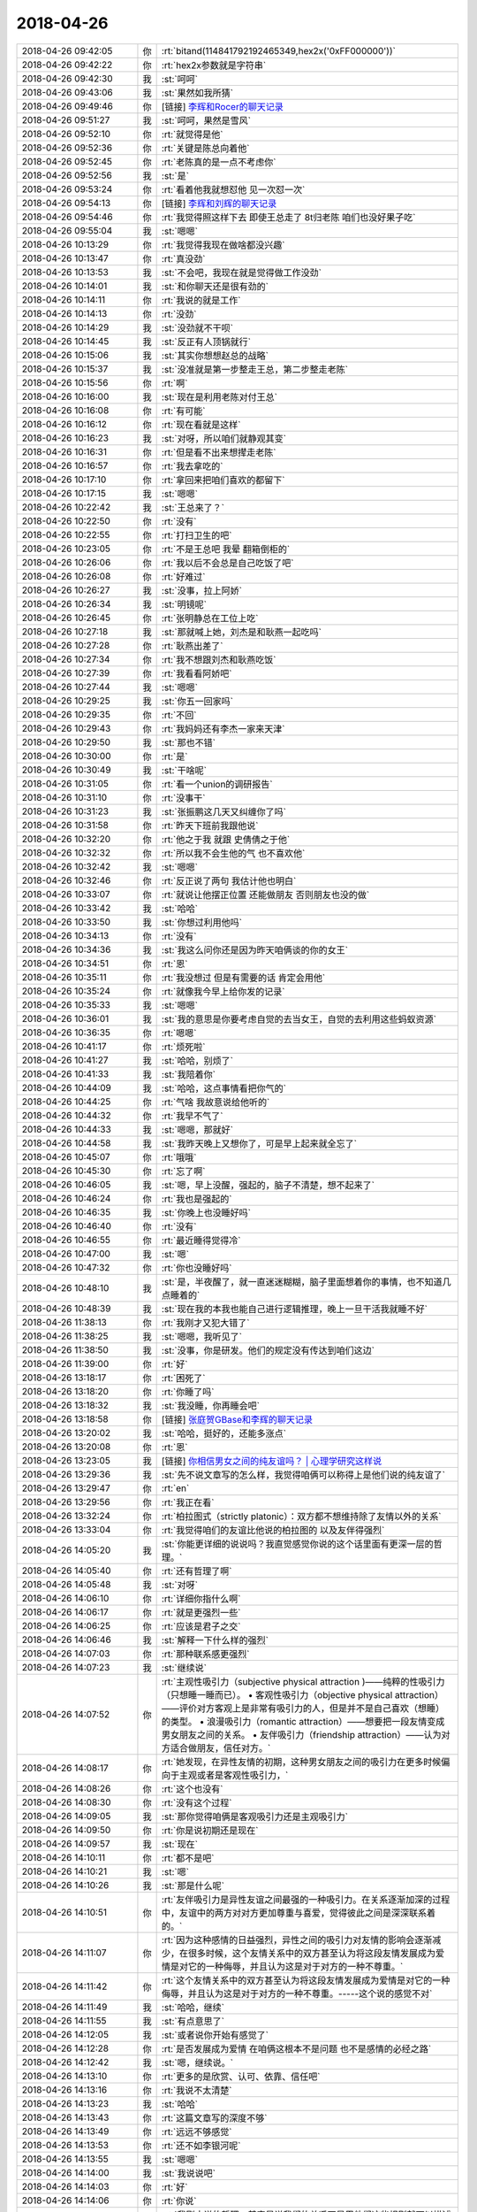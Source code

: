 2018-04-26
-------------

.. list-table::
   :widths: 25, 1, 60

   * - 2018-04-26 09:42:05
     - 你
     - :rt:`bitand(114841792192465349,hex2x('0xFF000000'))`
   * - 2018-04-26 09:42:22
     - 你
     - :rt:`hex2x参数就是字符串`
   * - 2018-04-26 09:42:30
     - 我
     - :st:`呵呵`
   * - 2018-04-26 09:43:06
     - 我
     - :st:`果然如我所猜`
   * - 2018-04-26 09:49:46
     - 你
     - [链接] `李辉和Rocer的聊天记录 <https://support.weixin.qq.com/cgi-bin/mmsupport-bin/readtemplate?t=page/favorite_record__w_unsupport>`_
   * - 2018-04-26 09:51:27
     - 我
     - :st:`呵呵，果然是雪风`
   * - 2018-04-26 09:52:10
     - 你
     - :rt:`就觉得是他`
   * - 2018-04-26 09:52:36
     - 你
     - :rt:`关键是陈总向着他`
   * - 2018-04-26 09:52:45
     - 你
     - :rt:`老陈真的是一点不考虑你`
   * - 2018-04-26 09:52:56
     - 我
     - :st:`是`
   * - 2018-04-26 09:53:24
     - 你
     - :rt:`看着他我就想怼他 见一次怼一次`
   * - 2018-04-26 09:54:13
     - 你
     - [链接] `李辉和刘辉的聊天记录 <https://support.weixin.qq.com/cgi-bin/mmsupport-bin/readtemplate?t=page/favorite_record__w_unsupport>`_
   * - 2018-04-26 09:54:46
     - 你
     - :rt:`我觉得照这样下去 即使王总走了 8t归老陈 咱们也没好果子吃`
   * - 2018-04-26 09:55:04
     - 我
     - :st:`嗯嗯`
   * - 2018-04-26 10:13:29
     - 你
     - :rt:`我觉得我现在做啥都没兴趣`
   * - 2018-04-26 10:13:47
     - 你
     - :rt:`真没劲`
   * - 2018-04-26 10:13:53
     - 我
     - :st:`不会吧，我现在就是觉得做工作没劲`
   * - 2018-04-26 10:14:01
     - 我
     - :st:`和你聊天还是很有劲的`
   * - 2018-04-26 10:14:11
     - 你
     - :rt:`我说的就是工作`
   * - 2018-04-26 10:14:13
     - 你
     - :rt:`没劲`
   * - 2018-04-26 10:14:29
     - 我
     - :st:`没劲就不干呗`
   * - 2018-04-26 10:14:45
     - 我
     - :st:`反正有人顶锅就行`
   * - 2018-04-26 10:15:06
     - 我
     - :st:`其实你想想赵总的战略`
   * - 2018-04-26 10:15:37
     - 我
     - :st:`没准就是第一步整走王总，第二步整走老陈`
   * - 2018-04-26 10:15:56
     - 你
     - :rt:`啊`
   * - 2018-04-26 10:16:00
     - 我
     - :st:`现在是利用老陈对付王总`
   * - 2018-04-26 10:16:08
     - 你
     - :rt:`有可能`
   * - 2018-04-26 10:16:12
     - 你
     - :rt:`现在看就是这样`
   * - 2018-04-26 10:16:23
     - 我
     - :st:`对呀，所以咱们就静观其变`
   * - 2018-04-26 10:16:31
     - 你
     - :rt:`但是看不出来想撵走老陈`
   * - 2018-04-26 10:16:57
     - 你
     - :rt:`我去拿吃的`
   * - 2018-04-26 10:17:10
     - 你
     - :rt:`拿回来把咱们喜欢的都留下`
   * - 2018-04-26 10:17:15
     - 我
     - :st:`嗯嗯`
   * - 2018-04-26 10:22:42
     - 我
     - :st:`王总来了？`
   * - 2018-04-26 10:22:50
     - 你
     - :rt:`没有`
   * - 2018-04-26 10:22:55
     - 你
     - :rt:`打扫卫生的吧`
   * - 2018-04-26 10:23:05
     - 你
     - :rt:`不是王总吧 我晕 翻箱倒柜的`
   * - 2018-04-26 10:26:06
     - 你
     - :rt:`我以后不会总是自己吃饭了吧`
   * - 2018-04-26 10:26:08
     - 你
     - :rt:`好难过`
   * - 2018-04-26 10:26:27
     - 我
     - :st:`没事，拉上阿娇`
   * - 2018-04-26 10:26:34
     - 我
     - :st:`明镜呢`
   * - 2018-04-26 10:26:45
     - 你
     - :rt:`张明静总在工位上吃`
   * - 2018-04-26 10:27:18
     - 我
     - :st:`那就喊上她，刘杰是和耿燕一起吃吗`
   * - 2018-04-26 10:27:28
     - 你
     - :rt:`耿燕出差了`
   * - 2018-04-26 10:27:34
     - 你
     - :rt:`我不想跟刘杰和耿燕吃饭`
   * - 2018-04-26 10:27:39
     - 你
     - :rt:`我看看阿娇吧`
   * - 2018-04-26 10:27:44
     - 我
     - :st:`嗯嗯`
   * - 2018-04-26 10:29:25
     - 我
     - :st:`你五一回家吗`
   * - 2018-04-26 10:29:35
     - 你
     - :rt:`不回`
   * - 2018-04-26 10:29:43
     - 你
     - :rt:`我妈妈还有李杰一家来天津`
   * - 2018-04-26 10:29:50
     - 我
     - :st:`那也不错`
   * - 2018-04-26 10:30:00
     - 你
     - :rt:`是`
   * - 2018-04-26 10:30:49
     - 我
     - :st:`干啥呢`
   * - 2018-04-26 10:31:05
     - 你
     - :rt:`看一个union的调研报告`
   * - 2018-04-26 10:31:10
     - 你
     - :rt:`没事干`
   * - 2018-04-26 10:31:23
     - 我
     - :st:`张振鹏这几天又纠缠你了吗`
   * - 2018-04-26 10:31:58
     - 你
     - :rt:`昨天下班前我跟他说`
   * - 2018-04-26 10:32:20
     - 你
     - :rt:`他之于我 就跟 史倩倩之于他`
   * - 2018-04-26 10:32:32
     - 你
     - :rt:`所以我不会生他的气 也不喜欢他`
   * - 2018-04-26 10:32:42
     - 我
     - :st:`嗯嗯`
   * - 2018-04-26 10:32:46
     - 你
     - :rt:`反正说了两句 我估计他也明白`
   * - 2018-04-26 10:33:07
     - 你
     - :rt:`就说让他摆正位置 还能做朋友 否则朋友也没的做`
   * - 2018-04-26 10:33:42
     - 我
     - :st:`哈哈`
   * - 2018-04-26 10:33:50
     - 我
     - :st:`你想过利用他吗`
   * - 2018-04-26 10:34:13
     - 你
     - :rt:`没有`
   * - 2018-04-26 10:34:36
     - 我
     - :st:`我这么问你还是因为昨天咱俩谈的你的女王`
   * - 2018-04-26 10:34:51
     - 你
     - :rt:`恩`
   * - 2018-04-26 10:35:11
     - 你
     - :rt:`我没想过 但是有需要的话 肯定会用他`
   * - 2018-04-26 10:35:24
     - 你
     - :rt:`就像我今早上给你发的记录`
   * - 2018-04-26 10:35:33
     - 我
     - :st:`嗯嗯`
   * - 2018-04-26 10:36:01
     - 我
     - :st:`我的意思是你要考虑自觉的去当女王，自觉的去利用这些蚂蚁资源`
   * - 2018-04-26 10:36:35
     - 你
     - :rt:`嗯嗯`
   * - 2018-04-26 10:41:17
     - 你
     - :rt:`烦死啦`
   * - 2018-04-26 10:41:27
     - 我
     - :st:`哈哈，别烦了`
   * - 2018-04-26 10:41:33
     - 我
     - :st:`我陪着你`
   * - 2018-04-26 10:44:09
     - 我
     - :st:`哈哈，这点事情看把你气的`
   * - 2018-04-26 10:44:25
     - 你
     - :rt:`气啥 我故意说给他听的`
   * - 2018-04-26 10:44:32
     - 你
     - :rt:`我早不气了`
   * - 2018-04-26 10:44:33
     - 我
     - :st:`嗯嗯，那就好`
   * - 2018-04-26 10:44:58
     - 我
     - :st:`我昨天晚上又想你了，可是早上起来就全忘了`
   * - 2018-04-26 10:45:07
     - 你
     - :rt:`哦哦`
   * - 2018-04-26 10:45:30
     - 你
     - :rt:`忘了啊`
   * - 2018-04-26 10:46:05
     - 我
     - :st:`嗯，早上没醒，强起的，脑子不清楚，想不起来了`
   * - 2018-04-26 10:46:24
     - 你
     - :rt:`我也是强起的`
   * - 2018-04-26 10:46:35
     - 我
     - :st:`你晚上也没睡好吗`
   * - 2018-04-26 10:46:40
     - 你
     - :rt:`没有`
   * - 2018-04-26 10:46:55
     - 你
     - :rt:`最近睡得觉得冷`
   * - 2018-04-26 10:47:00
     - 我
     - :st:`嗯`
   * - 2018-04-26 10:47:32
     - 你
     - :rt:`你也没睡好吗`
   * - 2018-04-26 10:48:10
     - 我
     - :st:`是，半夜醒了，就一直迷迷糊糊，脑子里面想着你的事情，也不知道几点睡着的`
   * - 2018-04-26 10:48:39
     - 我
     - :st:`现在我的本我也能自己进行逻辑推理，晚上一旦干活我就睡不好`
   * - 2018-04-26 11:38:13
     - 你
     - :rt:`我刚才又犯大错了`
   * - 2018-04-26 11:38:25
     - 我
     - :st:`嗯嗯，我听见了`
   * - 2018-04-26 11:38:50
     - 我
     - :st:`没事，你是研发。他们的规定没有传达到咱们这边`
   * - 2018-04-26 11:39:00
     - 你
     - :rt:`好`
   * - 2018-04-26 13:18:17
     - 你
     - :rt:`困死了`
   * - 2018-04-26 13:18:20
     - 你
     - :rt:`你睡了吗`
   * - 2018-04-26 13:18:32
     - 我
     - :st:`我没睡，你再睡会吧`
   * - 2018-04-26 13:18:58
     - 你
     - [链接] `张庭贺GBase和李辉的聊天记录 <https://support.weixin.qq.com/cgi-bin/mmsupport-bin/readtemplate?t=page/favorite_record__w_unsupport>`_
   * - 2018-04-26 13:20:02
     - 我
     - :st:`哈哈，挺好的，还能多涨点`
   * - 2018-04-26 13:20:08
     - 你
     - :rt:`恩`
   * - 2018-04-26 13:23:05
     - 我
     - [链接] `你相信男女之间的纯友谊吗？ | 心理学研究这样说 <https://zhuanlan.zhihu.com/p/33932181?utm_source=wechat_session&utm_medium=social#showWechatShareTip>`_
   * - 2018-04-26 13:29:36
     - 我
     - :st:`先不说文章写的怎么样，我觉得咱俩可以称得上是他们说的纯友谊了`
   * - 2018-04-26 13:29:47
     - 你
     - :rt:`en`
   * - 2018-04-26 13:29:56
     - 你
     - :rt:`我正在看`
   * - 2018-04-26 13:32:24
     - 你
     - :rt:`柏拉图式（strictly platonic）：双方都不想维持除了友情以外的关系`
   * - 2018-04-26 13:33:04
     - 你
     - :rt:`我觉得咱们的友谊比他说的柏拉图的 以及友伴得强烈`
   * - 2018-04-26 14:05:20
     - 我
     - :st:`你能更详细的说说吗？我直觉感觉你说的这个话里面有更深一层的哲理。`
   * - 2018-04-26 14:05:40
     - 你
     - :rt:`还有哲理了啊`
   * - 2018-04-26 14:05:48
     - 我
     - :st:`对呀`
   * - 2018-04-26 14:06:10
     - 你
     - :rt:`详细你指什么啊`
   * - 2018-04-26 14:06:17
     - 你
     - :rt:`就是更强烈一些`
   * - 2018-04-26 14:06:25
     - 你
     - :rt:`应该是君子之交`
   * - 2018-04-26 14:06:46
     - 我
     - :st:`解释一下什么样的强烈`
   * - 2018-04-26 14:07:03
     - 你
     - :rt:`那种联系感更强烈`
   * - 2018-04-26 14:07:23
     - 我
     - :st:`继续说`
   * - 2018-04-26 14:07:52
     - 你
     - :rt:`主观性吸引力（subjective physical attraction )——纯粹的性吸引力（只想睡一睡而已）。
       • 客观性吸引力（objective physical attraction）——评价对方客观上是非常有吸引力的人，但是并不是自己喜欢（想睡）的类型。
       • 浪漫吸引力（romantic attraction）——想要把一段友情变成男女朋友之间的关系。
       • 友伴吸引力（friendship attraction）——认为对方适合做朋友，信任对方。`
   * - 2018-04-26 14:08:17
     - 你
     - :rt:`她发现，在异性友情的初期，这种男女朋友之间的吸引力在更多时候偏向于主观或者是客观性吸引力，`
   * - 2018-04-26 14:08:26
     - 你
     - :rt:`这个也没有`
   * - 2018-04-26 14:08:30
     - 你
     - :rt:`没有这个过程`
   * - 2018-04-26 14:09:05
     - 我
     - :st:`那你觉得咱俩是客观吸引力还是主观吸引力`
   * - 2018-04-26 14:09:50
     - 你
     - :rt:`你是说初期还是现在`
   * - 2018-04-26 14:09:57
     - 我
     - :st:`现在`
   * - 2018-04-26 14:10:11
     - 你
     - :rt:`都不是吧`
   * - 2018-04-26 14:10:21
     - 我
     - :st:`嗯`
   * - 2018-04-26 14:10:26
     - 我
     - :st:`那是什么呢`
   * - 2018-04-26 14:10:51
     - 你
     - :rt:`友伴吸引力是异性友谊之间最强的一种吸引力。在关系逐渐加深的过程中，友谊中的两方对对方更加尊重与喜爱，觉得彼此之间是深深联系着的。`
   * - 2018-04-26 14:11:07
     - 你
     - :rt:`因为这种感情的日益强烈，异性之间的吸引力对友情的影响会逐渐减少，在很多时候，这个友情关系中的双方甚至认为将这段友情发展成为爱情是对它的一种侮辱，并且认为这是对于对方的一种不尊重。`
   * - 2018-04-26 14:11:42
     - 你
     - :rt:`这个友情关系中的双方甚至认为将这段友情发展成为爱情是对它的一种侮辱，并且认为这是对于对方的一种不尊重。-----这个说的感觉不对`
   * - 2018-04-26 14:11:49
     - 我
     - :st:`哈哈，继续`
   * - 2018-04-26 14:11:55
     - 我
     - :st:`有点意思了`
   * - 2018-04-26 14:12:05
     - 我
     - :st:`或者说你开始有感觉了`
   * - 2018-04-26 14:12:28
     - 你
     - :rt:`是否发展成为爱情 在咱俩这根本不是问题 也不是感情的必经之路`
   * - 2018-04-26 14:12:42
     - 我
     - :st:`嗯，继续说。`
   * - 2018-04-26 14:13:10
     - 你
     - :rt:`更多的是欣赏、认可、依靠、信任吧`
   * - 2018-04-26 14:13:16
     - 你
     - :rt:`我说不太清楚`
   * - 2018-04-26 14:13:23
     - 我
     - :st:`哈哈`
   * - 2018-04-26 14:13:43
     - 你
     - :rt:`这篇文章写的深度不够`
   * - 2018-04-26 14:13:49
     - 你
     - :rt:`远远不够感觉`
   * - 2018-04-26 14:13:53
     - 你
     - :rt:`还不如李银河呢`
   * - 2018-04-26 14:13:55
     - 我
     - :st:`嗯嗯`
   * - 2018-04-26 14:14:00
     - 我
     - :st:`我说说吧`
   * - 2018-04-26 14:14:03
     - 你
     - :rt:`好`
   * - 2018-04-26 14:14:06
     - 你
     - :rt:`你说`
   * - 2018-04-26 14:14:50
     - 我
     - :st:`我刚才说的哲理，其实是说我们的关系不是用他们这些规则就可以描述的`
   * - 2018-04-26 14:15:16
     - 我
     - :st:`我们如果非要用他们的规则套咱们的关系，那么我们就活在他们定义的世界里面了`
   * - 2018-04-26 14:15:26
     - 你
     - :rt:`en`
   * - 2018-04-26 14:15:32
     - 我
     - :st:`然后就会受到他们规则的影响`
   * - 2018-04-26 14:15:39
     - 你
     - :rt:`恩`
   * - 2018-04-26 14:15:49
     - 我
     - :st:`你本身已经觉察到了这一点`
   * - 2018-04-26 14:16:11
     - 我
     - :st:`所以你才说出蕴含哲理的话`
   * - 2018-04-26 14:16:37
     - 我
     - :st:`但是你在实证的过程中，你被他们的规则所约束了`
   * - 2018-04-26 14:16:56
     - 我
     - :st:`还是局限于他们所定义的场景下`
   * - 2018-04-26 14:17:05
     - 你
     - :rt:`恩`
   * - 2018-04-26 14:17:18
     - 我
     - :st:`用他们所举的各个证据来组织你的证据链`
   * - 2018-04-26 14:17:27
     - 你
     - :rt:`恩`
   * - 2018-04-26 14:18:13
     - 我
     - :st:`所以简单说，咱俩的关系是这个世界上独一无二的，我们不需要别人来定义`
   * - 2018-04-26 14:18:17
     - 我
     - :st:`我们自己定义我们的关系`
   * - 2018-04-26 14:18:19
     - 你
     - :rt:`是`
   * - 2018-04-26 14:18:21
     - 你
     - :rt:`是`
   * - 2018-04-26 14:18:23
     - 我
     - :st:`我们自己实现我们的关系`
   * - 2018-04-26 14:18:30
     - 你
     - :rt:`是`
   * - 2018-04-26 14:19:04
     - 我
     - :st:`保持一颗自由的心，不受约束，随性而发`
   * - 2018-04-26 14:19:17
     - 你
     - :rt:`恩`
   * - 2018-04-26 14:19:47
     - 我
     - :st:`只有这样，我们做到的才一定是最好的`
   * - 2018-04-26 14:19:56
     - 你
     - :rt:`是`
   * - 2018-04-26 14:20:06
     - 你
     - :rt:`说得对`
   * - 2018-04-26 14:20:20
     - 你
     - :rt:`才是最好的？`
   * - 2018-04-26 14:20:38
     - 我
     - :st:`在很多时候，这个友情关系中的双方甚至认为将这段友情发展成为爱情是对它的一种侮辱，并且认为这是对于对方的一种不尊重。
       这段话本身就是不自由的`
   * - 2018-04-26 14:20:55
     - 你
     - :rt:`是 是有前提的`
   * - 2018-04-26 14:21:13
     - 你
     - :rt:`写这篇文章的人 水平也不咋地`
   * - 2018-04-26 14:21:47
     - 我
     - :st:`如果一段关系中带着这种约束，那么这段关系本身也是被约束的，就绝对做不到自由的心，也就枉谈快乐了`
   * - 2018-04-26 14:22:17
     - 你
     - :rt:`是`
   * - 2018-04-26 14:22:22
     - 你
     - :rt:`没有快乐`
   * - 2018-04-26 14:42:38
     - 你
     - :rt:`想这个事 还不如跟你聊会天呢`
   * - 2018-04-26 14:43:03
     - 我
     - :st:`哈哈，就是呀`
   * - 2018-04-26 14:43:19
     - 你
     - :rt:`我想问问你昨天说的压缩`
   * - 2018-04-26 14:43:42
     - 你
     - :rt:`就是说要把原来几年完成的事 压缩`
   * - 2018-04-26 14:43:46
     - 你
     - :rt:`你有什么想法吗`
   * - 2018-04-26 14:45:00
     - 我
     - :st:`我想到的就是提高频率`
   * - 2018-04-26 14:45:31
     - 你
     - :rt:`提高聊天的频率吗`
   * - 2018-04-26 14:45:41
     - 我
     - :st:`所有事情`
   * - 2018-04-26 14:45:55
     - 我
     - :st:`比如政治`
   * - 2018-04-26 14:46:28
     - 我
     - :st:`最典型的就是提高你失败的频率😁`
   * - 2018-04-26 14:46:35
     - 你
     - :rt:`啊`
   * - 2018-04-26 14:46:47
     - 我
     - :st:`除非你不再靠着失败突破`
   * - 2018-04-26 14:47:05
     - 我
     - :st:`这么说吧`
   * - 2018-04-26 14:47:28
     - 我
     - :st:`这两年，咱俩之间形成了一种模式或者说是默契`
   * - 2018-04-26 14:47:38
     - 我
     - :st:`这种模式是具有一定周期性的`
   * - 2018-04-26 14:48:12
     - 我
     - :st:`基本上就是做一些事情，然后你突破，再做一些，你再突破等等类似的吧`
   * - 2018-04-26 14:48:48
     - 你
     - :rt:`你说的做一些事情 应该是经历一些失败吧`
   * - 2018-04-26 14:48:52
     - 你
     - :rt:`然反思`
   * - 2018-04-26 14:48:57
     - 你
     - :rt:`然后突破`
   * - 2018-04-26 14:48:58
     - 我
     - :st:`有，也有咱俩聊天`
   * - 2018-04-26 14:49:04
     - 你
     - :rt:`嗯嗯`
   * - 2018-04-26 14:49:08
     - 你
     - :rt:`不全是失败`
   * - 2018-04-26 14:49:13
     - 你
     - :rt:`但是总有个激发点`
   * - 2018-04-26 14:49:17
     - 我
     - :st:`我就是从这些里面提炼规律`
   * - 2018-04-26 14:49:39
     - 我
     - :st:`对，我就是把你这个激发点当成周期的标志性事件`
   * - 2018-04-26 14:49:53
     - 你
     - :rt:`恩`
   * - 2018-04-26 14:50:37
     - 我
     - :st:`提高频率就是想压缩这些激发点之间的时间`
   * - 2018-04-26 14:50:48
     - 你
     - :rt:`嗯嗯`
   * - 2018-04-26 14:51:00
     - 你
     - :rt:`交流一般很有效`
   * - 2018-04-26 14:51:09
     - 你
     - :rt:`大部分都是你跟我说`
   * - 2018-04-26 14:51:22
     - 我
     - :st:`是，对咱俩来说交流是最高效的`
   * - 2018-04-26 14:51:28
     - 我
     - :st:`特别是面对面交流`
   * - 2018-04-26 14:51:32
     - 你
     - :rt:`是`
   * - 2018-04-26 14:52:02
     - 我
     - :st:`咱们先试一段时间吧`
   * - 2018-04-26 14:52:26
     - 我
     - :st:`你也有意识的提高咱们交流的频率`
   * - 2018-04-26 14:52:43
     - 我
     - :st:`我回来再想想还有没有更快的方法😁`
   * - 2018-04-26 14:52:49
     - 你
     - :rt:`好`
   * - 2018-04-26 14:52:51
     - 你
     - :rt:`知道了`
   * - 2018-04-26 15:54:01
     - 你
     - :rt:`我没事干了`
   * - 2018-04-26 15:54:12
     - 我
     - :st:`歇会吧，还困吗`
   * - 2018-04-26 15:54:16
     - 你
     - :rt:`不困了`
   * - 2018-04-26 15:54:20
     - 你
     - :rt:`现在很兴奋`
   * - 2018-04-26 15:54:25
     - 我
     - :st:`哈哈`
   * - 2018-04-26 15:54:35
     - 我
     - :st:`聊天吧`
   * - 2018-04-26 15:54:44
     - 你
     - :rt:`不知道聊啥了都`
   * - 2018-04-26 15:54:53
     - 我
     - :st:`聊聊那天李杰发的文章`
   * - 2018-04-26 15:58:23
     - 你
     - 调研报告_DM数据库pivot语法_2018.04.11_lzc.docx
   * - 2018-04-26 16:24:35
     - 我
     - :st:`说实话，写的太差了，不知其所云`
   * - 2018-04-26 16:24:48
     - 你
     - :rt:`哈哈`
   * - 2018-04-26 16:28:26
     - 你
     - :rt:`哈哈`
   * - 2018-04-26 16:28:28
     - 你
     - :rt:`不至于吧`
   * - 2018-04-26 16:28:36
     - 你
     - :rt:`这还是我改过好几版的呢`
   * - 2018-04-26 16:28:42
     - 你
     - :rt:`写的有点简陋`
   * - 2018-04-26 16:28:48
     - 我
     - :st:`既然是行列转换，那么规则总得说清楚吧`
   * - 2018-04-26 16:29:04
     - 我
     - :st:`就给了个例子，我猜了半天没猜出来`
   * - 2018-04-26 16:29:09
     - 我
     - :st:`我自己去搜吧`
   * - 2018-04-26 16:29:14
     - 你
     - :rt:`将列值旋转为列名`
   * - 2018-04-26 16:29:28
     - 你
     - :rt:`将表中指定某列或多列组合的常量值转换为目标表（新表）的列名`
   * - 2018-04-26 16:29:37
     - 你
     - :rt:`然后对其余列执行聚合操作`
   * - 2018-04-26 16:38:09
     - 我
     - :st:`你知道吗 我看他写的睡着两次`
   * - 2018-04-26 16:38:59
     - 你
     - :rt:`哈哈`
   * - 2018-04-26 16:39:07
     - 你
     - :rt:`看来太没有吸引力了`
   * - 2018-04-26 16:39:54
     - 我
     - :st:`比你差远了`
   * - 2018-04-26 16:40:04
     - 你
     - :rt:`哈哈 那是`
   * - 2018-04-26 17:09:25
     - 我
     - :st:`他写的这个只写了表面，没有写清楚是如何进行计算的`
   * - 2018-04-26 17:09:37
     - 我
     - :st:`换句话说没有说明算法`
   * - 2018-04-26 17:13:59
     - 我
     - :st:`比如：（将name的值为a、b、c、d分别转换为列，并将这些列分别做sum。）
       其实是将name 中对应的值为a、b、c、d 的行分组，将分组后结果中nums列值进行聚集，然后做行列转置，转置算法是：in 子句中的值作为字段名，将刚才计算的对应分组的聚集结果作为值`
   * - 2018-04-26 17:14:23
     - 你
     - :rt:`是`
   * - 2018-04-26 17:14:51
     - 我
     - :st:`这才是这个需求的核心`
   * - 2018-04-26 17:15:31
     - 我
     - :st:`他整个文档中就是摘抄定义和描述，根本就没有算法描述`
   * - 2018-04-26 17:15:48
     - 我
     - :st:`按照他这个调研报告，根本就没法做可行性评估`
   * - 2018-04-26 17:15:54
     - 你
     - :rt:`好吧`
   * - 2018-04-26 17:17:13
     - 你
     - :rt:`那还得从新写`
   * - 2018-04-26 17:21:37
     - 你
     - :rt:`这个需求我交给刘正超 你使劲说他`
   * - 2018-04-26 17:21:46
     - 我
     - :st:`嗯嗯`
   * - 2018-04-26 17:48:12
     - 我
     - :st:`你今天几点走`
   * - 2018-04-26 17:48:35
     - 你
     - :rt:`应该不会很晚`
   * - 2018-04-26 17:48:54
     - 我
     - :st:`嗯嗯`
   * - 2018-04-26 17:49:27
     - 我
     - :st:`pivot 这个你自己测过吗`
   * - 2018-04-26 17:49:31
     - 你
     - :rt:`没有`
   * - 2018-04-26 17:49:50
     - 你
     - :rt:`怎么了`
   * - 2018-04-26 17:49:59
     - 你
     - :rt:`别告诉我这个例子都不对`
   * - 2018-04-26 17:50:04
     - 我
     - :st:`好吧，我发现这个东西有一些坑`
   * - 2018-04-26 18:18:13
     - 我
     - :st:`你今天走的真早`
   * - 2018-04-26 18:18:29
     - 你
     - :rt:`不想在了`
   * - 2018-04-26 18:18:38
     - 我
     - :st:`累了？`
   * - 2018-04-26 18:18:58
     - 你
     - :rt:`没有吧，想早点回家`
   * - 2018-04-26 18:19:07
     - 我
     - :st:`嗯嗯，回家吧`
   * - 2018-04-26 18:19:18
     - 你
     - :rt:`你不想让我回去啊`
   * - 2018-04-26 18:19:30
     - 我
     - :st:`两个我打架呢`
   * - 2018-04-26 18:19:39
     - 你
     - .. image:: images/0b36d52f8e357987fa6a3ced2d0e50d8.gif
          :width: 100px
   * - 2018-04-26 18:19:43
     - 你
     - :rt:`哈哈`
   * - 2018-04-26 18:20:11
     - 你
     - :rt:`谁赢了？`
   * - 2018-04-26 18:20:27
     - 我
     - :st:`双输`
   * - 2018-04-26 18:20:43
     - 你
     - :rt:`为啥`
   * - 2018-04-26 18:25:03
     - 我
     - :st:`这三电灯泡`